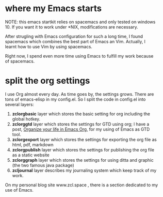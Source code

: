 * where my Emacs starts

NOTE: this emacs startkit relies on spacemacs and only tested on
windows 10. If you want it to work under *NIX, modifications are
necessary.


After strugling with Emacs configuration for such a long time, I found
spacemacs which combines the best part of Emacs an Vim. Actually, I
learnt how to use Vim by using spacemacs.

Right now, I spend even more time using Emacs to fulfill my work
because of spacemacs.

* split the org settings

I use Org almost every day. As time goes by, the settings grows. There
are tons of emacs-elisp in my config.el. So I split the code in
config.el into several layers:
1. *zclorgbasic* layer which stores the basic setting for org including
   the global hotkey.
2. *zclorggtd*  layer which stores the settings for GTD using org; I have a
   post, [[https://www.zcl.space/tools/organize-you-life-in-org/][Organize your life in Emacs Org]], for my using of Emacs as GTD tool.
3. *zclorgexport* layer which stores the settings for exporting the org
   file as html, pdf, markdown
4. *zclorgpublish* layer which stores the settings for publishing the org
   file as a static website
5. *zclorggraph*  layer which stores the settings for using ditta and
   graphic (the two famous java package)
6. *zcljournal* layer describes my journaling system which keep track of
   my work.

On my personal blog site www.zcl.space , there is a section dedicated
to my use of Emacs.
